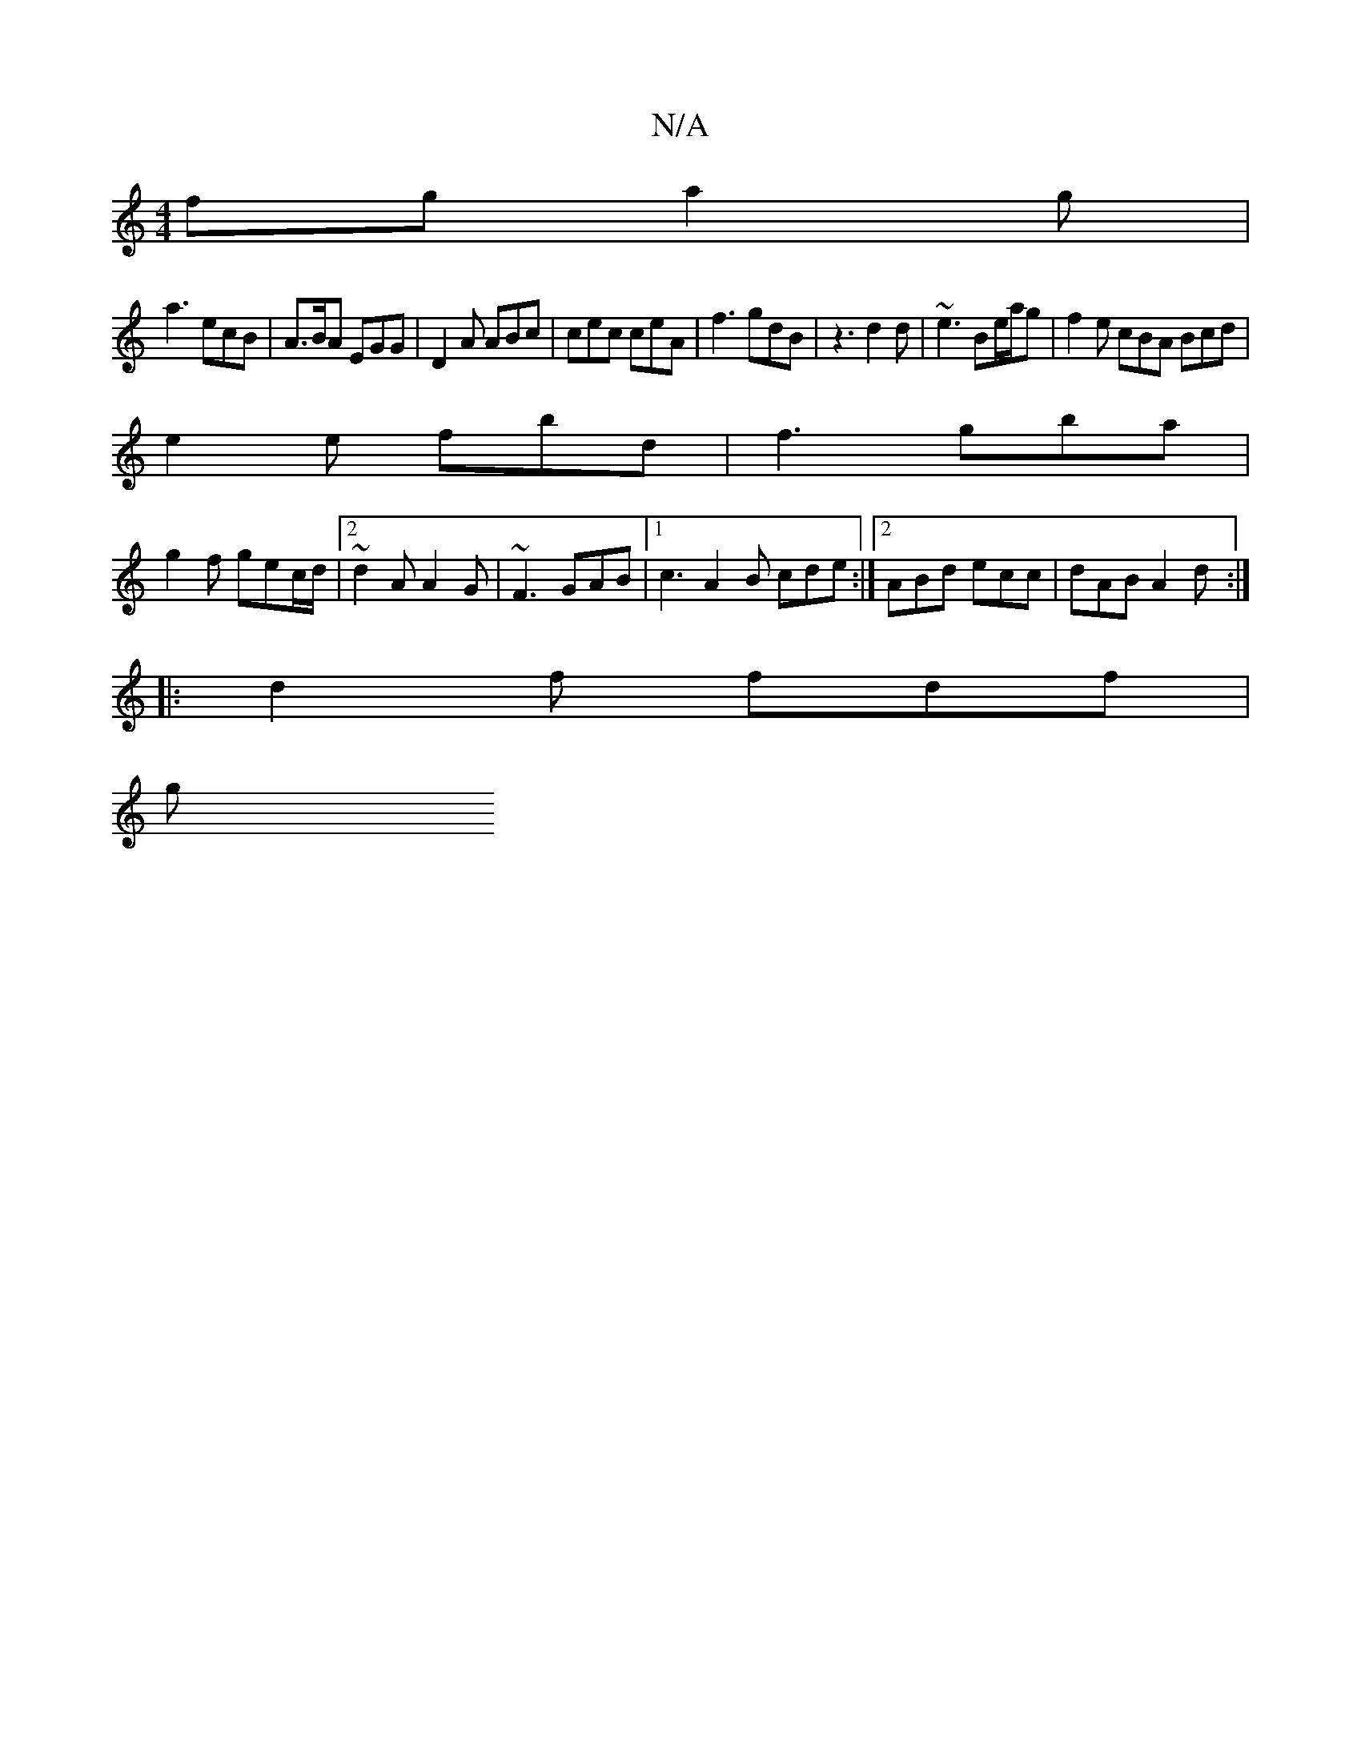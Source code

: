 X:1
T:N/A
M:4/4
R:N/A
K:Cmajor
fg a2g |
a3 ecB | A>BA EGG | D2A ABc | cec ceA | f3 gdB | z3 d2d | ~e3 Be/a/g | f2 e cBA Bcd |
e2e fbd | f3 gba |
g2f gec/d/|[2 ~d2A A2G | ~F3 GAB |1 c3 A2B cde:|[2 ABd ecc | dAB A2d :|
|: d2f fdf |
g